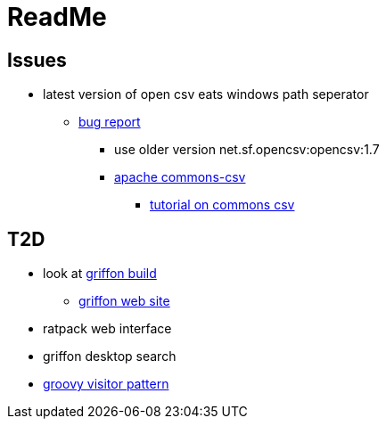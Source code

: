 = ReadMe

== Issues
* latest version of open csv eats windows path seperator
** https://sourceforge.net/p/opencsv/bugs/125/[bug report]
*** use older version net.sf.opencsv:opencsv:1.7
*** https://commons.apache.org/proper/commons-csv/[apache commons-csv]
**** https://examples.javacodegeeks.com/core-java/apache/commons/csv-commons/writeread-csv-files-with-apache-commons-csv-example/[tutorial on commons csv]


== T2D
* look at https://github.com/griffon/griffon[griffon build]
** http://griffon-framework.org/[griffon web site]
* ratpack web interface
* griffon desktop search
* http://groovy-lang.org/design-patterns.html#_visitor_pattern[groovy visitor pattern]
